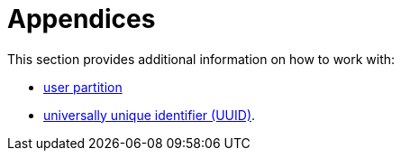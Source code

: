 = Appendices
:description: Additional information.
:page-nav_order: 5
:page-has_children: true
:page-has_toc: false

// SPDX-FileCopyrightText: 2022 Unikie
// SPDX-License-Identifier: GFDL-1.3-no-invariants-or-later OR CC-BY-SA-4.0

This section provides additional information on how to work with:

* xref:../appendices/user-partition.adoc[user partition]
* xref:../appendices/uuid-reference.adoc[universally unique identifier (UUID)].
